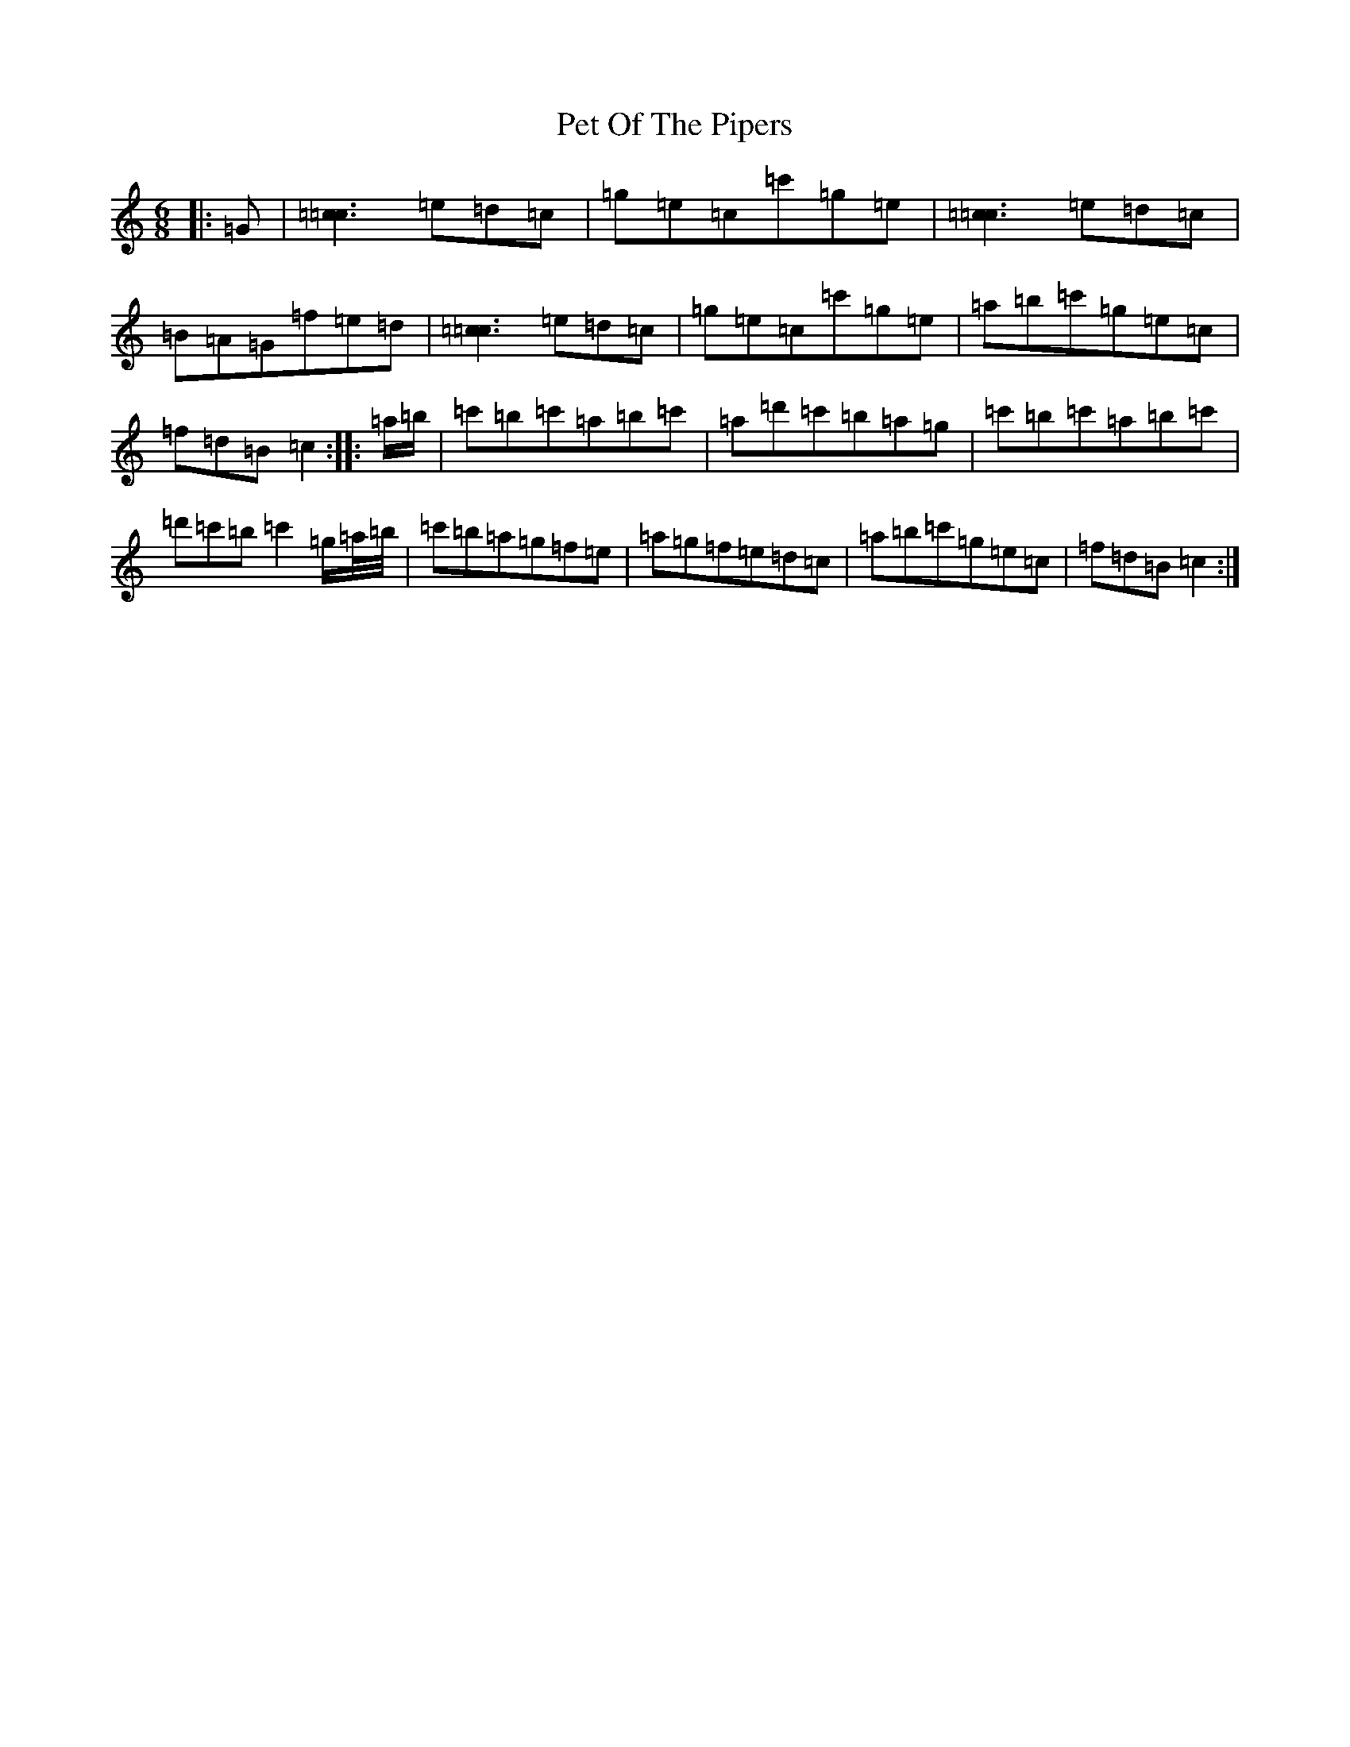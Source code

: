 X: 16923
T: Pet Of The Pipers
S: https://thesession.org/tunes/5132#setting38844
Z: A Major
R: jig
M:6/8
L:1/8
K: C Major
|:=G|[=c3=c3]=e=d=c|=g=e=c=c'=g=e|[=c3=c3]=e=d=c|=B=A=G=f=e=d|[=c3=c3]=e=d=c|=g=e=c=c'=g=e|=a=b=c'=g=e=c|=f=d=B=c2:||:=a/2=b/2|=c'=b=c'=a=b=c'|=a=d'=c'=b=a=g|=c'=b=c'=a=b=c'|=d'=c'=b=c'2=g/2=a/4=b/4|=c'=b=a=g=f=e|=a=g=f=e=d=c|=a=b=c'=g=e=c|=f=d=B=c2:|
